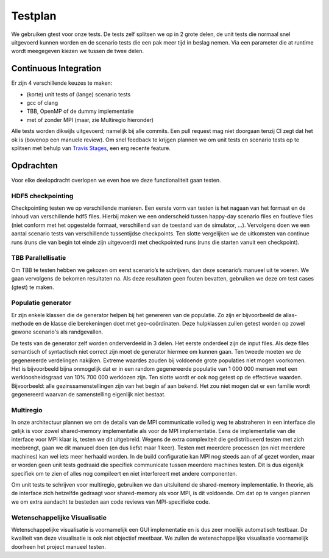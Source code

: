Testplan
========

We gebruiken gtest voor onze tests. De tests zelf splitsen we op in 2 grote delen, de unit tests die normaal snel uitgevoerd kunnen worden en de scenario tests die een pak meer tijd in beslag nemen. Via een parameter die at runtime wordt meegegeven kiezen we tussen de twee delen.

Continuous Integration
----------------------

Er zijn 4 verschillende keuzes te maken:

- (korte) unit tests of (lange) scenario tests

- gcc of clang

- TBB, OpenMP of de dummy implementatie

- met of zonder MPI (maar, zie Multiregio hieronder)

Alle tests worden dikwijls uitgevoerd; namelijk bij alle commits. Een pull request mag niet doorgaan tenzij CI zegt dat het ok is (bovenop een manuele review). Om snel feedback te krijgen plannen we om unit tests en scenario tests op te splitsen met behulp van `Travis Stages <https://docs.travis-ci.com/user/build-stages>`_, een erg recente feature.

Opdrachten
----------

Voor elke deelopdracht overlopen we even hoe we deze functionaliteit gaan testen.

HDF5 checkpointing
^^^^^^^^^^^^^^^^^^

Checkpointing testen we op verschillende manieren. Een eerste vorm van testen is het nagaan van het formaat en de inhoud van verschillende hdf5 files. Hierbij maken we een onderscheid tussen happy-day scenario files en foutieve files (niet conform met het opgestelde formaat, verschillend van de toestand van de simulator, ...). Vervolgens doen we een aantal scenario tests van verschillende tussentijdse checkpoints. Ten slotte vergelijken we de uitkomsten van continue runs (runs die van begin tot einde zijn uitgevoerd) met checkpointed runs (runs die starten vanuit een checkpoint).

TBB Parallellisatie
^^^^^^^^^^^^^^^^^^^

Om TBB te testen hebben we gekozen om eerst scenario’s te schrijven, dan deze scenario’s manueel uit te voeren. We gaan vervolgens de bekomen resultaten na. Als deze resultaten geen fouten bevatten, gebruiken we deze om test cases (gtest) te maken.

Populatie generator
^^^^^^^^^^^^^^^^^^^

Er zijn enkele klassen die de generator helpen bij het genereren van de populatie. Zo zijn er bijvoorbeeld de alias-methode en de klasse die berekeningen doet met geo-coördinaten. Deze hulpklassen zullen getest worden op zowel gewone scenario's als randgevallen.

De tests van de generator zelf worden onderverdeeld in 3 delen. Het eerste onderdeel zijn de input files. Als deze files semantisch of syntactisch niet correct zijn moet de generator hiermee om kunnen gaan. Ten tweede moeten we de gegenereerde verdelingen nakijken. Extreme waardes zouden bij voldoende grote populaties niet mogen voorkomen. Het is bijvoorbeeld bijna onmogelijk dat er in een random gegenereerde populatie van 1 000 000 mensen met een werkloosheidsgraad van 10% 700 000 werklozen zijn. Ten slotte wordt er ook nog getest op de effectieve waarden. Bijvoorbeeld: alle gezinssamenstellingen zijn van het begin af aan bekend. Het zou niet mogen dat er een familie wordt gegenereerd waarvan de samenstelling eigenlijk niet bestaat.

Multiregio
^^^^^^^^^^

In onze architectuur plannen we om de details van de MPI communicatie volledig weg te abstraheren in een interface die gelijk is voor zowel shared-memory implementatie als voor de MPI implementatie. Eens de implementatie van die interface voor MPI klaar is, testen we dit uitgebreid. Wegens de extra complexiteit die gedistribueerd testen met zich meebrengt, gaan we dit manueel doen (en dus liefst maar 1 keer). Testen met meerdere processen (en niet meerdere machines) kan wel iets meer herhaald worden.
In de build configuratie kan MPI nog steeds aan of af gezet worden, maar er worden geen unit tests gedraaid die specifiek communicate tussen meerdere machines testen. Dit is dus eigenlijk specifiek om te zien of alles nog compileert en niet interfereert met andere componenten.

Om unit tests te schrijven voor multiregio, gebruiken we dan uitsluitend de shared-memory implementatie. In theorie, als de interface zich hetzelfde gedraagt voor shared-memory als voor MPI, is dit voldoende. Om dat op te vangen plannen we om extra aandacht te besteden aan code reviews van MPI-specifieke code.

Wetenschappelijke Visualisatie
^^^^^^^^^^^^^^^^^^^^^^^^^^^^^^

Wetenschappelijke visualisatie is voornamelijk een GUI implementatie en is dus zeer moeilijk automatisch testbaar. De kwaliteit van deze visualisatie is ook niet objectief meetbaar. We zullen de wetenschappelijke visualisatie voornamelijk doorheen het project manueel testen.
